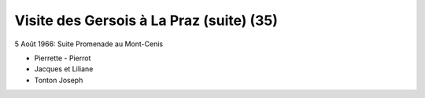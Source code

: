 .. post:: 5 Aug 1966
   :location: La Praz, Mont-Cenis

Visite des Gersois à La Praz (suite) (35)
=========================================

5 Août 1966: Suite Promenade au Mont-Cenis

- Pierrette - Pierrot
- Jacques et Liliane
- Tonton Joseph

.. video:: https://raw.githubusercontent.com/films-famille-gros/static/main/videos/35.mp4
   :height: 300
